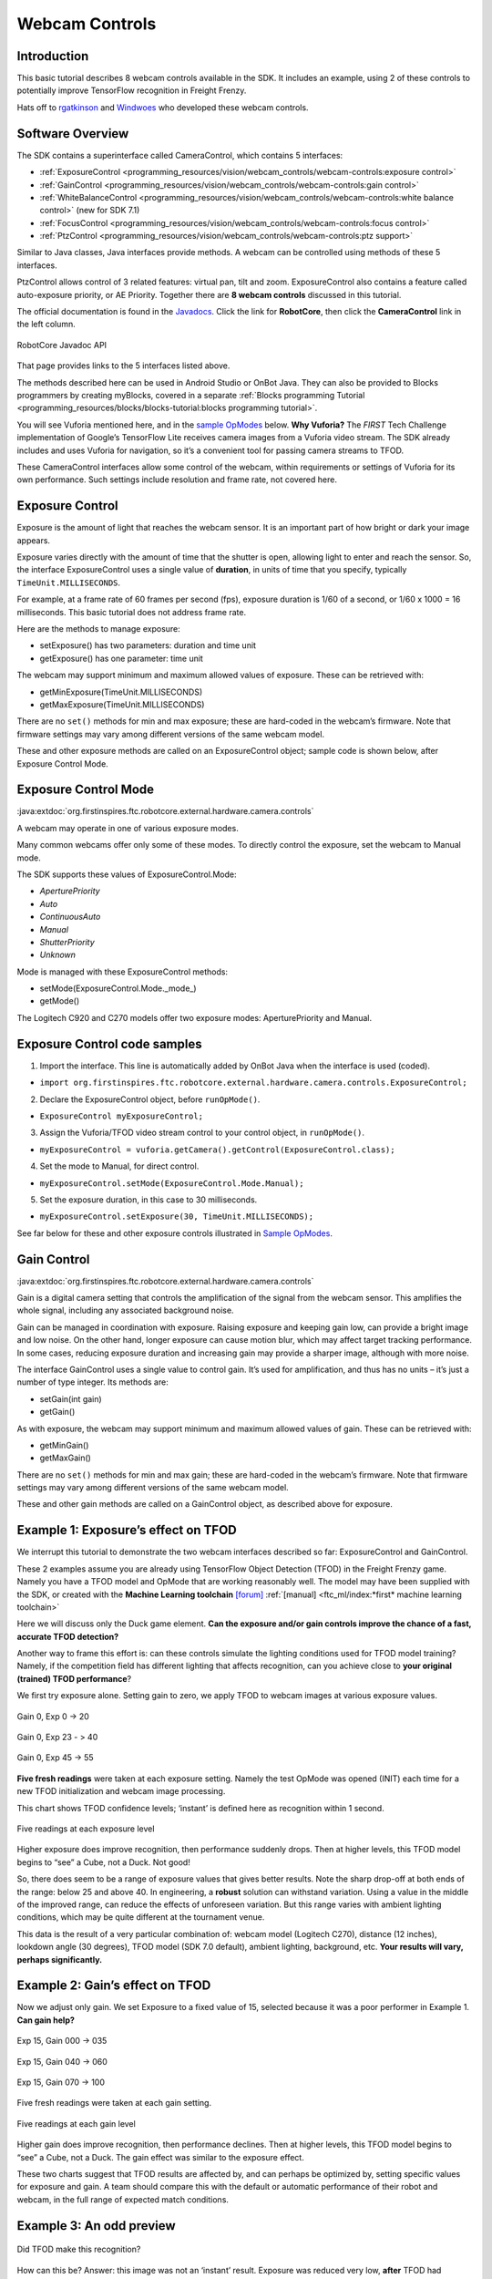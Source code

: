 Webcam Controls
===============

Introduction
------------

This basic tutorial describes 8 webcam controls available in the 
SDK. It includes an example, using 2 of these controls to potentially
improve TensorFlow recognition in Freight Frenzy.

Hats off to `rgatkinson <https://github.com/rgatkinson>`__ and
`Windwoes <https://github.com/Windwoes>`__ who developed these 
webcam controls.

Software Overview
-----------------

The SDK contains a superinterface called CameraControl, which
contains 5 interfaces: 

- :ref:`ExposureControl <programming_resources/vision/webcam_controls/webcam-controls:exposure control>`
- :ref:`GainControl <programming_resources/vision/webcam_controls/webcam-controls:gain control>` 
- :ref:`WhiteBalanceControl <programming_resources/vision/webcam_controls/webcam-controls:white balance control>` (new for SDK 7.1) 
- :ref:`FocusControl <programming_resources/vision/webcam_controls/webcam-controls:focus control>`
- :ref:`PtzControl <programming_resources/vision/webcam_controls/webcam-controls:ptz support>`

Similar to Java classes, Java interfaces provide methods. A webcam can
be controlled using methods of these 5 interfaces.

PtzControl allows control of 3 related features: virtual pan, tilt and
zoom. ExposureControl also contains a feature called auto-exposure
priority, or AE Priority. Together there are **8 webcam controls**
discussed in this tutorial.

The official documentation is found in the `Javadocs <https://javadoc.io/doc/org.firstinspires.ftc>`__. Click the
link for **RobotCore**, then click the **CameraControl** link in the
left column.

.. figure:: images/020-RobotCore.png
   :align: center

   RobotCore Javadoc API

That page provides links to the 5 interfaces listed above.

The methods described here can be used in Android Studio or OnBot Java.
They can also be provided to Blocks programmers by creating
myBlocks, covered in a separate :ref:`Blocks programming Tutorial <programming_resources/blocks/blocks-tutorial:blocks programming tutorial>`.

You will see Vuforia mentioned here, and in the `sample OpModes
<#sample-opmodes>`__ below. **Why Vuforia?** The *FIRST* Tech Challenge
implementation of Google’s TensorFlow Lite receives camera images from a
Vuforia video stream. The SDK already includes and uses Vuforia for
navigation, so it’s a convenient tool for passing camera streams to TFOD.

These CameraControl interfaces allow some control of the webcam, within
requirements or settings of Vuforia for its own performance. Such
settings include resolution and frame rate, not covered here.


Exposure Control
----------------

Exposure is the amount of light that reaches the webcam sensor. It is an
important part of how bright or dark your image appears.

Exposure varies directly with the amount of time that the shutter is
open, allowing light to enter and reach the sensor. So, the 
interface ExposureControl uses a single value of **duration**, in units
of time that you specify, typically ``TimeUnit.MILLISECONDS``.

For example, at a frame rate of 60 frames per second (fps), exposure
duration is 1/60 of a second, or 1/60 x 1000 = 16 milliseconds. This
basic tutorial does not address frame rate.

Here are the methods to manage exposure: 

- setExposure() has two parameters: duration and time unit 
- getExposure() has one parameter: time unit

The webcam may support minimum and maximum allowed values of exposure.
These can be retrieved with: 

- getMinExposure(TimeUnit.MILLISECONDS) 
- getMaxExposure(TimeUnit.MILLISECONDS)

There are no ``set()`` methods for min and max exposure; these are
hard-coded in the webcam’s firmware. Note that firmware settings may
vary among different versions of the same webcam model.

These and other exposure methods are called on an ExposureControl
object; sample code is shown below, after Exposure Control Mode.


Exposure Control Mode
---------------------

:java:extdoc:`org.firstinspires.ftc.robotcore.external.hardware.camera.controls`


A webcam may operate in one of various exposure modes.

Many common webcams offer only some of these modes. To directly
control the exposure, set the webcam to Manual mode.

The SDK supports these values of ExposureControl.Mode: 

- `AperturePriority`
- `Auto` 
- `ContinuousAuto`
- `Manual` 
- `ShutterPriority` 
- `Unknown`

Mode is managed with these ExposureControl methods: 

- setMode(ExposureControl.Mode._mode_) 
- getMode()

The Logitech C920 and C270 models offer two exposure modes:
AperturePriority and Manual.

Exposure Control code samples
-----------------------------

1. Import the interface. This line is automatically added by OnBot Java
   when the interface is used (coded).

-  ``import org.firstinspires.ftc.robotcore.external.hardware.camera.controls.ExposureControl;``

2. Declare the ExposureControl object, before ``runOpMode()``.

-  ``ExposureControl myExposureControl;``

3. Assign the Vuforia/TFOD video stream control to your control object,
   in ``runOpMode()``.

-  ``myExposureControl = vuforia.getCamera().getControl(ExposureControl.class);``

4. Set the mode to Manual, for direct control.

-  ``myExposureControl.setMode(ExposureControl.Mode.Manual);``

5. Set the exposure duration, in this case to 30 milliseconds.

-  ``myExposureControl.setExposure(30, TimeUnit.MILLISECONDS);``

See far below for these and other exposure controls illustrated in
`Sample OpModes <#sample-opmodes>`__.


Gain Control
------------

:java:extdoc:`org.firstinspires.ftc.robotcore.external.hardware.camera.controls`

Gain is a digital camera setting that controls the amplification of the
signal from the webcam sensor. This amplifies the whole signal,
including any associated background noise.

Gain can be managed in coordination with exposure. Raising exposure and
keeping gain low, can provide a bright image and low noise. On the other
hand, longer exposure can cause motion blur, which may affect target
tracking performance. In some cases, reducing exposure duration and
increasing gain may provide a sharper image, although with more noise.

The interface GainControl uses a single value to control gain. It’s
used for amplification, and thus has no units – it’s just a number of
type integer. Its methods are: 

- setGain(int gain) 
- getGain()

As with exposure, the webcam may support minimum and maximum allowed
values of gain. These can be retrieved with: 

- getMinGain() 
- getMaxGain()

There are no ``set()`` methods for min and max gain; these are
hard-coded in the webcam’s firmware. Note that firmware settings may
vary among different versions of the same webcam model.

These and other gain methods are called on a GainControl object, as
described above for exposure.

Example 1: Exposure’s effect on TFOD
------------------------------------

We interrupt this tutorial to demonstrate the two webcam interfaces
described so far: ExposureControl and GainControl.

These 2 examples assume you are already using TensorFlow Object
Detection (TFOD) in the Freight Frenzy game. Namely you have a TFOD
model and OpMode that are working reasonably well. The model may have
been supplied with the SDK, or created with the **Machine
Learning toolchain** `[forum] <https://ftc-community.firstinspires.org/>`__
:ref:`[manual] <ftc_ml/index:*first* machine learning toolchain>`

Here we will discuss only the Duck game element. **Can the exposure
and/or gain controls improve the chance of a fast, accurate TFOD
detection?**

Another way to frame this effort is: can these controls simulate the
lighting conditions used for TFOD model training? Namely, if the
competition field has different lighting that affects recognition, can
you achieve close to **your original (trained) TFOD performance**?

We first try exposure alone. Setting gain to zero, we apply TFOD to
webcam images at various exposure values.

.. figure:: images/200-Gain0Exp00-to-20.png
   :align: center

   Gain 0, Exp 0 -> 20

.. figure:: images/210-Gain0Exp23-to-40.png
   :align: center

   Gain 0, Exp 23 - > 40

.. figure:: images/220-Gain0Exp45-to-55.png
   :align: center

   Gain 0, Exp 45 -> 55

**Five fresh readings** were taken at each exposure setting. Namely the
test OpMode was opened (INIT) each time for a new TFOD initialization
and webcam image processing.

This chart shows TFOD confidence levels; ‘instant’ is defined here as
recognition within 1 second.


.. figure:: images/250-chart-gain=0.png
   :align: center

   Five readings at each exposure level

Higher exposure does improve recognition, then performance suddenly
drops. Then at higher levels, this TFOD model begins to “see” a Cube,
not a Duck. Not good!

So, there does seem to be a range of exposure values that gives better
results. Note the sharp drop-off at both ends of the range: below 25 and
above 40. In engineering, a **robust** solution can withstand variation.
Using a value in the middle of the improved range, can reduce the
effects of unforeseen variation. But this range varies with ambient
lighting conditions, which may be quite different at the tournament
venue.

This data is the result of a very particular combination of: webcam
model (Logitech C270), distance (12 inches), lookdown angle (30
degrees), TFOD model (SDK 7.0 default), ambient lighting,
background, etc. **Your results will vary, perhaps significantly.**


Example 2: Gain’s effect on TFOD
--------------------------------

Now we adjust only gain. We set Exposure to a fixed value of 15,
selected because it was a poor performer in Example 1. **Can gain
help?**

.. figure:: images/300-Exp15Gain000-to-035.png
   :align: center

   Exp 15, Gain 000 -> 035

.. figure:: images/310-Exp15Gain040-to-060.png
   :align: center

   Exp 15, Gain 040 -> 060

.. figure:: images/330-Exp15Gain070-to-100.png
   :align: center

   Exp 15, Gain 070 -> 100


Five fresh readings were taken at each gain setting.

.. figure:: images/350-chart-exposure=15.png
   :align: center

   Five readings at each gain level

Higher gain does improve recognition, then performance declines. Then at
higher levels, this TFOD model begins to “see” a Cube, not a Duck. The
gain effect was similar to the exposure effect.

These two charts suggest that TFOD results are affected by, and can
perhaps be optimized by, setting specific values for exposure and gain.
A team should compare this with the default or automatic performance of
their robot and webcam, in the full range of expected match conditions.

Example 3: An odd preview
-------------------------

.. figure:: images/400-Duck-in-Dark.png
   :align: center

   Did TFOD make this recognition?


How can this be? Answer: this image was not an ‘instant’ result.
Exposure was reduced very low, **after** TFOD had recognized the Duck.

The implementations of TensorFlow Lite (and Vuforia) are good at
**tracking** a currently-identified object (or image) through
translation, rotation, partial blockage, and even extreme changes in
exposure.

White Balance Control
---------------------

:java:extdoc:`org.firstinspires.ftc.robotcore.external.hardware.camera.controls.WhiteBalanceControl`

Continuing with other interfaces, the SDK (new for version 7.1)
provides methods for white balance control.

White balance is a digital camera setting that balances the **color
temperature** in the image. Color temperature is measured in units of
degrees Kelvin (K) and is a physical property of light.

For example, sunlight at noon measures between 5200-6000 K. An
incandescent light bulb (warm/orange) has a color temperature of around
3000 K, while shade (cool/blue) measures around 8000 K.

When performed automatically, white balance adds the opposite color to
the image in an attempt to bring the color temperature back to neutral.
This interface WhiteBalanceControl allows the color temperature to be
directly programmed by a user.

A single value is used here to control white balance temperature, in
units of degrees Kelvin, of Java type integer. Here are the methods:

-  setWhiteBalanceTemperature(int temperature)
-  getWhiteBalanceTemperature()

As with exposure and gain, the webcam may support minimum and maximum
allowed values of white balance temperature. These can be retrieved
with:

-  getMinWhiteBalanceTemperature()
-  getMaxWhiteBalanceTemperature()

There are no ``set()`` methods for min and max temperature values; these
are hard-coded in the webcam’s firmware. Note that firmware settings may
vary among different versions of the same webcam model.

The Logitech C920 webcam has a min value of 2000 and a max value of
6500.

White Balance Control Mode
--------------------------

:java:extdoc:`org.firstinspires.ftc.robotcore.external.hardware.camera.controls.WhiteBalanceControl.Mode`

This interface supports 3 values of WhiteBalanceControl.Mode:

-  AUTO
-  MANUAL
-  UNKNOWN

To directly control the color balance temperature, set the webcam to
Manual mode. Mode is managed with these WhiteBalanceControl methods:

-  setMode(WhiteBalanceControl.Mode.MODE)
-  getMode()

The Logitech C920 defaults to Auto mode for white balance control, and
even reverts to Auto in a fresh session, after being set to Manual in a
previous session. For other CameraControl settings, some webcams revert
to a default value and some preserve their last commanded value.

Focus Control
-------------

:java:extdoc:`org.firstinspires.ftc.robotcore.external.hardware.camera.controls.FocusControl`

At a distance called “focus length”, a subject’s image (light rays)
converge from the lens to form a clear image on the webcam sensor.

If supported by the webcam, focus can be managed with these FocusControl
methods: 

-  setFocusLength(double focusLength) 
-  getFocusLength()

Distance units are not specified here; they may be undimensioned values
within an allowed range. For example, the Logitech C920 allows values
from 0 to 250, with **higher** values focusing on **closer** objects.

The webcam may support minimum and maximum allowed values of focus
length. These can be retrieved with: 

-  getMinFocusLength() 
-  getMaxFocusLength()

There are no ``set()`` methods for min and max focus length; these are
hard-coded in the webcam’s firmware. Note that firmware settings may
vary among different versions of the same webcam model.

These and other focus methods are called on a FocusControl object, as
described above for exposure.


Focus Control Mode
------------------

:java:extdoc:`org.firstinspires.ftc.robotcore.external.hardware.camera.controls.FocusControl.Mode`

A webcam may operate in one of various focus modes. To directly control
the focus length, set the webcam to Fixed mode.

The SDK supports these values of FocusControl.Mode: 

-  `Auto` 
-  `ContinuousAuto` 
-  `Fixed` 
-  `Infinity` 
-  `Macro` 
-  `Unknown`

Mode is managed with these FocusControl methods: 

-  setMode(ExposureControl.Mode._mode_) 
-  getMode()

The Logitech C920 webcam offers two modes: ContinuousAuto and Fixed,
which does respond to FocusControl methods. The Logitech C270 (older
model) offers only Fixed mode, but does not allow programmed control.

Full details are described in the `FocusControl
Javadoc <https://javadoc.io/doc/org.firstinspires.ftc/RobotCore/latest/org/firstinspires/ftc/robotcore/external/hardware/camera/controls/FocusControl.html>`__.

Pan-Tilt-Zoom Control
---------------------

:java:extdoc:`org.firstinspires.ftc.robotcore.external.hardware.camera.controls.PtzControl`

The SDK provides methods for virtual pan (horizontal motion), tilt
(vertical motion), and zoom (enlargement and reduction of image size).
This is **virtual** PTZ since the actions are digitally simulated,
within the full original image captured by the webcam. Pan and tilt are
possible only to the extent that zoom has provided extra image space to
move in that direction.

Pan and Tilt
~~~~~~~~~~~~

A webcam does not typically express pan and tilt values in *pixels*, the
smallest unit of image capture by the webcam sensor. For example, the
Logitech C920 and the Microsoft LifeCam VX-5000 have a range of
+/-36,000 units, far greater than the pixel count in each axis.

The webcam accepts pan and tilt as a pair of (x, y) values. Thus the 
SDK pan and tilt methods handle these values **only as a pair**, in a
special class named PanTiltHolder. This class has two fields, named pan
and tilt, of type integer.

Here’s an example to illustrate using the basic methods:

.. code:: java

   myHolder.pan = 5;                  // assign the pan field
   myHolder.tilt = 10;                // assign the tilt field
   myPtzControl.setPanTilt(myHolder);         // command the webcam with (x, y) pair

To retrieve values from the webcam:

.. code:: java

   newHolder = myPtzControl.getPanTilt();      // retrieve (x, y) pair from webcam
   int currentPanValue = newHolder.pan;        // access the pan value
   int currentTiltValue = newHolder.tilt;      // access the tilt value

The above examples assume these objects already exist:

.. code:: java

   PtzControl myPtzControl = vuforia.getCamera().getControl(PtzControl.class); // create PTZ webcam control object
   PtzControl.PanTiltHolder myHolder = new PtzControl.PanTiltHolder();         // instantiate input holder object
   PtzControl.PanTiltHolder newHolder;                                 // declare output holder object

The webcam may support minimum and maximum allowed pan/tilt paired
values. Subject to the control object guidelines shown above, these can
be retrieved as follows: 

-  ``minPanTiltHolder = getMinPanTilt();`` 
-  ``maxPanTiltHolder = getMaxPanTilt();``

There are no ``set()`` methods for min and max pan/tilt values; these
are hard-coded in the webcam’s firmware. Note that firmware settings may
vary among different versions of the same webcam model.

These pan and tilt methods are called on a PtzControl object, as
described above for exposure.

Zoom
~~~~

Virtual zoom is described with a single dimensionless value of type
integer. Similar to the interfaces described above, virtual zoom can be
managed with these methods: 

-  setZoom(int zoom) 
-  getZoom() 
-  getMinZoom() 
-  getMaxZoom()

The Logitech C920 allows zoom values ranging from 100 to 500, although
values higher than 250-280 have no further effect on the preview image
(influenced by Vuforia).

These zoom methods are called on a PtzControl object, as described above
for exposure.


AE Priority
-----------

Auto-Exposure Priority is a setting within the ExposureControl
interface. It’s listed here at the end, not likely to be needed in 
since it it operates in very low lighting.

What does it do? Imagine that the webcam is operating at its default
frame rate, for example 30 frames per second (fps). *Note that frame
rate is not covered in this basic tutorial.*

If the webcam’s built-in auto-exposure detects that the image is very
dark, AE Priority **allows the frame rate to decrease**. This slowdown,
or ‘undershoot’, allows more light per frame, which can ‘brighten’ the
image.

Its methods are: 

-  setAePriority(boolean priority) 
-  getAePriority()

These AE Priority methods are called on an ExposureControl object, as
described above.

.. figure:: images/500-AE-Priority.png
   :align: center

   Two examples of AE Priority


Here are two pairs of previews, each with AE Priority off and on. In
both pairs, the ambient light level is very low. These results are from
a Logitech C270 webcam.

The Exposure=0 recognition here was made before reducing exposure and
gain. When testing ‘instant’ results, AE Priority could improve the
chance of recognition.

Again, this effect is triggered only in very low lighting, not expected in
competition. If the building loses all power, Duck recognition becomes… less
essential.

Evaluating Your Webcam
----------------------

The firmware of a specific webcam may or may not support certain
features described here. The SDK provides some methods to query the
webcam and/or return values that indicate whether a valid response was
available.

Exposure Support
~~~~~~~~~~~~~~~~

Here are two methods to query exposure and a specific exposure mode:

-  isExposureSupported()
-  isModeSupported(ExposureControl.Mode._mode_)

   -  for *mode*, enter the specific mode name you are testing

For the following methods, a field called ``unknownExposure`` of type
long is returned if exposure unavailable: 

-  getExposure(TimeUnit.MILLISECONDS) 
-  getMinExposure(TimeUnit.MILLISECONDS) 
-  getMaxExposure(TimeUnit.MILLISECONDS)

The methods that set the exposure and mode can also return a Boolean,
presumably indicating whether the operation was successful or not. As
optional examples: 

- ``wasExposureSet =  setExposure(25);`` 
- ``wasExposureModeSet = setMode(ExposureControl.Mode.Manual)``

Likewise the AE Priority feature can return a Boolean. For example: 

- ``wasAEPrioritySet =  setAePriority(true);``

Gain Support
~~~~~~~~~~~~

The method that sets the gain can also return a Boolean indicating
whether the operation was successful or not. As an optional example: 

- ``wasGainSet =  setGain(25);``

White Balance Support
~~~~~~~~~~~~~~~~~~~~~

The methods that set temperature and mode can also return a Boolean,
indicating whether the operation was successful or not. As optional
examples:

-  ``wasTemperatureSet = setWhiteBalanceTemperature(3000);``
-  ``wasWhiteBalanceModeSet = setMode(WhiteBalanceControl.Mode.MANUAL);``

Focus Support
~~~~~~~~~~~~~

Here are two methods to query focus and and a specific focus mode: 

- isFocusLengthSupported() 
- isModeSupported(FocusControl.Mode._mode_)

The following methods return a **negative value** if the requested focus
value is unavailable. For example, -1 is returned by the Logitech C270
and the Microsoft LifeCam VX-5000. The Javadoc also mentions a field
``unknownFocusLength`` of type double. 

- getFocusLength() 
- getMinFocusLength() 
- getMaxFocusLength()

The methods that set the focus length and mode can also return a
Boolean, presumably indicating whether the operation was successful or
not. As optional examples: 

- ``wasFocusSet =  setFocusLength(25);`` 
- ``wasFocusModeSet = setMode(FocusControl.Mode.Fixed)``

PTZ Support
~~~~~~~~~~~

The methods that set the pan/tilt pair and zoom value can also return a
Boolean, presumably indicating whether the operation was successful or
not. As optional examples: 

- ``wasPanTiltSet =  setPanTilt(myHolder);``
- ``wasZoomSet = setZoom(3)``

For PTZ get() methods, some webcams simply **return zero** for
unsupported values.

Some Caveats
------------

-  the SDK supports webcams conforming to the `UVC
   standard <https://en.wikipedia.org/wiki/USB_video_device_class>`__

   -  many non-UVC webcams work well in competition, despite lacking UVC
      certification
   -  some non-UVC webcams can be listed in Configure Robot, but crash
      the RC app at runtime

-  webcams may retain an assigned Exposure Mode or Focus Mode, even if
   unplugged

   -  always verify the current mode

-  for a given exposure value, one mode’s preview may look very
   different than another mode’s preview
-  some webcams **accept** / ``set()`` and **confirm** / ``get()`` a
   **non-supported mode**
-  Logitech C270 preview becomes **lighter** up to exposure 655, then
   rolls over to **dark** at 656

   -  this webcam’s Min is 0, Max is 1000.

-  Logitech V-UAX16 preview looks normal at exposure = 0, becomes
   **darker** up to 30-40
-  Logitech C920 **gain** value (0-255) greatly influences preview
   quality, comparable to **exposure** (0-204)
-  restarting the RC app is sometimes needed after a webcam OpMode
   crashes
-  firmware versions may vary among webcams of the same model number

Lastly, some features here may be implemented or enhanced with the help
of an external library such as `OpenCV <https://opencv.org/>`__ or
`EasyOpenCV <https://github.com/OpenFTC/EasyOpenCV>`__. That potential
is not covered in this basic tutorial. A separate tutorial covers the
general use of `External
Libraries <https://github.com/FIRST-Tech-Challenge/FtcRobotController/wiki/External-Libraries-in-OnBot-Java-and-Blocks>`__
in Blocks and OnBot Java.

Sample OpModes
--------------

The intent of this tutorial is to describe the available webcam
controls, allowing programmers to **develop their own solutions** guided
by the SDK API (Javadoc).

The following sample OpModes are linked here for reference only. These
rudimentary OpModes may not apply to your webcam and may not meet your
needs in general.



.. dropdown:: Adjust exposure, gain and AE Priority

   :download:`W_WebcamControls_Exp_Gain.java <opmodes/W_WebcamControls_Exp_Gain.java>`

   .. literalinclude:: opmodes/W_WebcamControls_Exp_Gain.java
      :language: java



.. dropdown:: Adjust exposure and gain with TFOD (test OpMode for Examples 1, 2, 3)

   :download:`W_TFOD_WebcamExpGain.java <opmodes/W_TFOD_WebcamExpGain.java>`

   .. literalinclude:: opmodes/W_TFOD_WebcamExpGain.java
      :language: java

.. dropdown:: Adjust white balance temperature, if supported

   :download:`W_WebcamControls_WhiteBalance.java <opmodes/W_WebcamControls_WhiteBalance.java>`

   .. literalinclude:: opmodes/W_WebcamControls_WhiteBalance.java
      :language: java

.. dropdown:: Adjust focus, if supported

    :download:`W_WebcamControls_Focus.java <opmodes/W_WebcamControls_Focus.java>`

   .. literalinclude:: opmodes/W_WebcamControls_Focus.java
      :language: java

.. dropdown:: Adjust virtual pan, tilt and zoom, if supported

   :download:`W_WebcamControls_PTZ.java <opmodes/W_WebcamControls_PTZ.java>`

   .. literalinclude:: opmodes/W_WebcamControls_PTZ.java
      :language: java

Summary
-------

Some webcam controls in the SDK could potentially improve TFOD
recognitions. Exposure, gain and other values could be pre-programmed in
team autonomous OpModes. It’s also possible to manually enter such
values before a match begins, based on anticipated lighting, starting
position and other game-time factors.

You are encouraged to submit other webcam reports and examples that
worked for you.


====================================================================

Questions, comments and corrections to westsiderobotics@verizon.net
